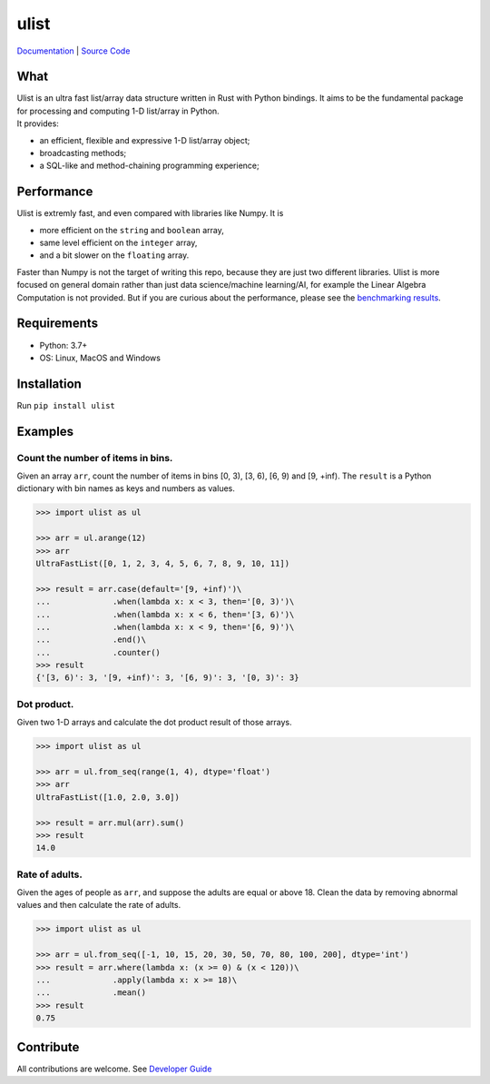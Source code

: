 ulist
=====

|PyPI| |License| |CI| |doc| |publish| |code style| |Coverage|

`Documentation <https://rust-data-science.github.io/ulist/>`__ \| `Source
Code <https://github.com/tushushu/ulist>`__

What
~~~~

| Ulist is an ultra fast list/array data structure written in Rust with
  Python bindings. It aims to be the fundamental package for processing
  and computing 1-D list/array in Python.
| It provides:

-  an efficient, flexible and expressive 1-D list/array object;
-  broadcasting methods;
-  a SQL-like and method-chaining programming experience;

Performance
~~~~~~~~~~~

| Ulist is extremly fast, and even compared with libraries like Numpy.
  It is

- more efficient on the ``string`` and ``boolean`` array,
- same level efficient on the ``integer`` array,
- and a bit slower on the ``floating`` array.

Faster than Numpy is not the target of writing this repo, because they are just two different libraries. Ulist is more focused on general domain rather than just data science/machine learning/AI, for example the Linear Algebra Computation is not provided. But if you are curious about the performance, please see the `benchmarking results <https://github.com/tushushu/ulist/blob/main/benchmark.rst>`__.

Requirements
~~~~~~~~~~~~

-  Python: 3.7+
-  OS: Linux, MacOS and Windows

Installation
~~~~~~~~~~~~

Run ``pip install ulist``

Examples
~~~~~~~~

Count the number of items in bins.
^^^^^^^^^^^^^^^^^^^^^^^^^^^^^^^^^^

Given an array ``arr``, count the number of items in bins [0, 3), [3, 6), [6, 9) and [9, +inf). The ``result`` is a Python dictionary with bin names as keys and numbers as values.

.. code:: python

   >>> import ulist as ul

   >>> arr = ul.arange(12)
   >>> arr
   UltraFastList([0, 1, 2, 3, 4, 5, 6, 7, 8, 9, 10, 11])

   >>> result = arr.case(default='[9, +inf)')\
   ...             .when(lambda x: x < 3, then='[0, 3)')\
   ...             .when(lambda x: x < 6, then='[3, 6)')\
   ...             .when(lambda x: x < 9, then='[6, 9)')\
   ...             .end()\
   ...             .counter()
   >>> result
   {'[3, 6)': 3, '[9, +inf)': 3, '[6, 9)': 3, '[0, 3)': 3}

Dot product.
^^^^^^^^^^^^

Given two 1-D arrays and calculate the dot product result of those arrays.

.. code:: python

   >>> import ulist as ul

   >>> arr = ul.from_seq(range(1, 4), dtype='float')
   >>> arr
   UltraFastList([1.0, 2.0, 3.0])

   >>> result = arr.mul(arr).sum()
   >>> result
   14.0

Rate of adults.
^^^^^^^^^^^^^^^

Given the ages of people as ``arr``, and suppose the adults are equal or above 18. Clean the data by removing abnormal values and then calculate the rate of adults.

.. code:: python

   >>> import ulist as ul

   >>> arr = ul.from_seq([-1, 10, 15, 20, 30, 50, 70, 80, 100, 200], dtype='int')
   >>> result = arr.where(lambda x: (x >= 0) & (x < 120))\
   ...             .apply(lambda x: x >= 18)\
   ...             .mean()
   >>> result
   0.75

Contribute
~~~~~~~~~~

All contributions are welcome. See `Developer Guide <https://github.com/tushushu/ulist/blob/main/develop.md>`__

.. |PyPI| image:: https://badge.fury.io/py/ulist.svg
   :target: https://pypi.org/project/ulist/
.. |License| image:: https://img.shields.io/github/license/tushushu/ulist
   :target: https://github.com/tushushu/ulist/blob/main/LICENSE
.. |CI| image:: https://github.com/tushushu/ulist/actions/workflows/main.yml/badge.svg
   :target: https://github.com/tushushu/ulist/actions/workflows/main.yml
.. |doc| image:: https://github.com/tushushu/ulist/actions/workflows/sphinx.yml/badge.svg
   :target: https://github.com/tushushu/ulist/actions/workflows/sphinx.yml
.. |publish| image:: https://github.com/tushushu/ulist/actions/workflows/publish.yml/badge.svg?branch=0.10.0
   :target: https://github.com/tushushu/ulist/actions/workflows/publish.yml
.. |code style| image:: https://img.shields.io/badge/style-flake8-blue
   :target: https://github.com/PyCQA/flake8
.. |Coverage| image:: https://img.shields.io/endpoint?url=https://gist.githubusercontent.com/tushushu/3a76a8f4c0d25c24b840fe66a3cf44c1/raw/metacov.json
   :target: https://github.com/tushushu/ulist/actions/workflows/coverage.yml
